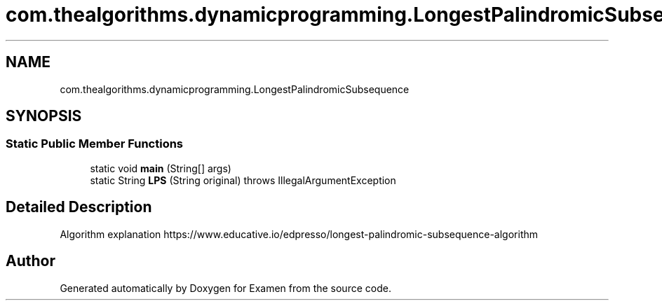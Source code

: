 .TH "com.thealgorithms.dynamicprogramming.LongestPalindromicSubsequence" 3 "Fri Jan 28 2022" "Examen" \" -*- nroff -*-
.ad l
.nh
.SH NAME
com.thealgorithms.dynamicprogramming.LongestPalindromicSubsequence
.SH SYNOPSIS
.br
.PP
.SS "Static Public Member Functions"

.in +1c
.ti -1c
.RI "static void \fBmain\fP (String[] args)"
.br
.ti -1c
.RI "static String \fBLPS\fP (String original)  throws IllegalArgumentException "
.br
.in -1c
.SH "Detailed Description"
.PP 
Algorithm explanation https://www.educative.io/edpresso/longest-palindromic-subsequence-algorithm 

.SH "Author"
.PP 
Generated automatically by Doxygen for Examen from the source code\&.
